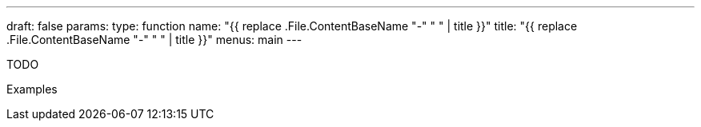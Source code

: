 ---
draft: false
params:
    type: function
    name: "{{ replace .File.ContentBaseName "-" " " | title }}"
title: "{{ replace .File.ContentBaseName "-" " " | title }}"
menus: main
---

[.lisp-definition]
--
TODO
--


.Examples
[lisp]
----
----
